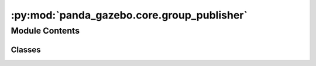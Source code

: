 :py:mod:`panda_gazebo.core.group_publisher`
===========================================

.. py:module:: panda_gazebo.core.group_publisher

.. autoapi-nested-parse::

   Class used to group a number of publishers together.



Module Contents
---------------

Classes
~~~~~~~

.. autoapisummary::

   panda_gazebo.core.group_publisher.GroupPublisher




.. py:class:: GroupPublisher(iterable=[])


   Bases: :py:obj:`list`

   Used for bundling ROS publishers together and publishing
   to these publishers at the same time.

   .. py:method:: publish(messages)

      Publishes a list of messages to the publishers contained on the
      GroupPublisher object. The index of the message corresponds to the
      publisher the message will be published to.

      :param messages: List containing the messages to be published.
      :type messages: list

      :raises ValueError: If something went wrong during publishing.



